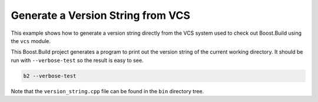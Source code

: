Generate a Version String from VCS
==================================

This example shows how to generate a version string directly from the
VCS system used to check out Boost.Build using the ``vcs`` module.

This Boost.Build project generates a program to print out the version
string of the current working directory.  It should be run with
``--verbose-test`` so the result is easy to see.

.. code::

   b2 --verbose-test

Note that the ``version_string.cpp`` file can be found in the ``bin``
directory tree.
